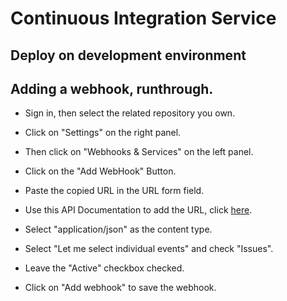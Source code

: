 * Continuous Integration Service
** Deploy on development environment
   
** Adding a webhook, runthrough.



- Sign in, then select the related repository you own.

- Click on "Settings" on the right panel.

- Then click on "Webhooks & Services" on the left panel.

- Click on the "Add WebHook" Button.

- Paste the copied URL in the URL form field.

- Use this API Documentation to add the URL, click [[./src/runtime/rest/api.org#rest-api-to-build-the-souces-of-github-repository][here]].

- Select "application/json" as the content type.

- Select "Let me select individual events" and check "Issues".

- Leave the "Active" checkbox checked.

- Click on "Add webhook" to save the webhook.
